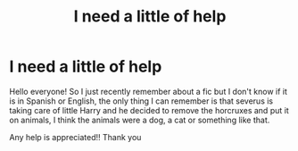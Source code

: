 #+TITLE: I need a little of help

* I need a little of help
:PROPERTIES:
:Author: trench_coat67
:Score: 3
:DateUnix: 1590165457.0
:DateShort: 2020-May-22
:END:
Hello everyone! So I just recently remember about a fic but I don't know if it is in Spanish or English, the only thing I can remember is that severus is taking care of little Harry and he decided to remove the horcruxes and put it on animals, I think the animals were a dog, a cat or something like that.

Any help is appreciated!! Thank you

